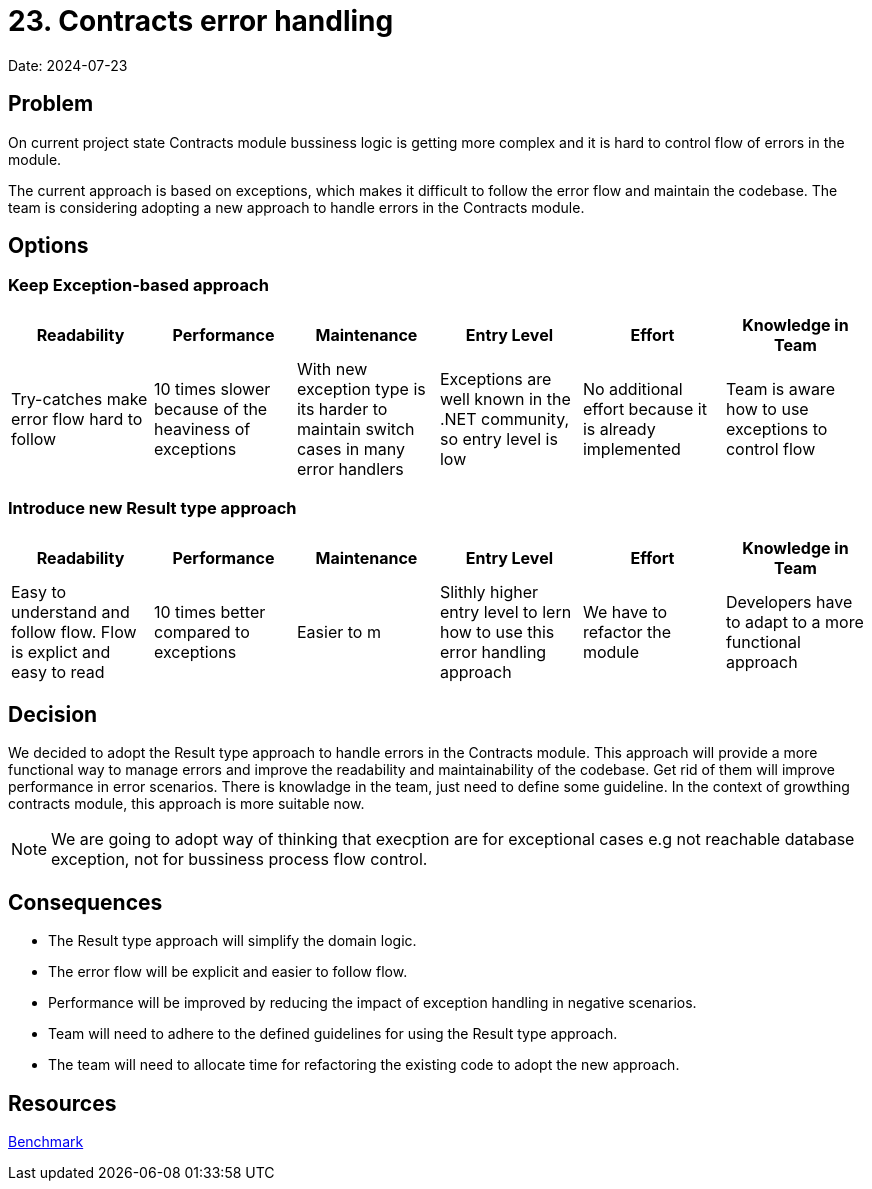 = 23. Contracts error handling

Date: 2024-07-23

== Problem

On current project state Contracts module bussiness logic is getting more complex and it is hard to control flow of errors in the module. 

The current approach is based on exceptions, which makes it difficult to follow the error flow and maintain the codebase. The team is considering adopting a new approach to handle errors in the Contracts module.

== Options

=== Keep Exception-based approach

|===
| Readability | Performance | Maintenance | Entry Level | Effort | Knowledge in Team

| Try-catches make error flow hard to follow | 10 times slower because of the heaviness of exceptions | With new exception type is its harder to maintain switch cases in many error handlers | Exceptions are well known in the .NET community, so entry level is low | No additional effort because it is already implemented | Team is aware how to use exceptions to control flow

|===

=== Introduce new Result type approach

|===
| Readability | Performance | Maintenance | Entry Level | Effort | Knowledge in Team

| Easy to understand and follow flow. Flow is explict and easy to read | 10 times better compared to exceptions | Easier to m | Slithly higher entry level to lern how to use this error handling approach | We have to refactor the module | Developers have to adapt to a more functional approach

|===

== Decision
We decided to adopt the Result type approach to handle errors in the Contracts module.
This approach will provide a more functional way to manage errors and improve the readability and maintainability of the codebase. Get rid of them will improve performance in error scenarios.
There is knowladge in the team, just need to define some guideline. In the context of growthing contracts module, this approach is more suitable now.

NOTE: We are going to adopt way of thinking that execption are for exceptional cases e.g not reachable database exception, not for bussiness process flow control.

== Consequences
- The Result type approach will simplify the domain logic.
- The error flow will be explicit and easier to follow flow.
- Performance will be improved by reducing the impact of exception handling in negative scenarios.
- Team will need to adhere to the defined guidelines for using the Result type approach.
- The team will need to allocate time for refactoring the existing code to adopt the new approach.

== Resources
link:https://youssefsellami.com/exceptions_vs_result_object/[Benchmark]
